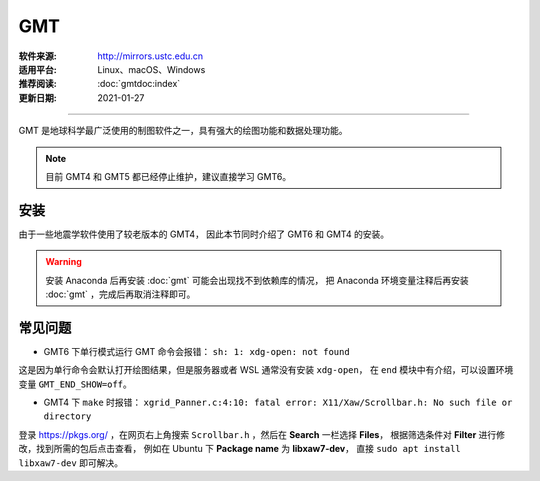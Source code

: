 GMT
============

:软件来源: http://mirrors.ustc.edu.cn
:适用平台: Linux、macOS、Windows
:推荐阅读: :doc:`gmtdoc:index`
:更新日期: 2021-01-27

------------------------

GMT 是地球科学最广泛使用的制图软件之一，具有强大的绘图功能和数据处理功能。

.. note::

    目前 GMT4 和 GMT5 都已经停止维护，建议直接学习 GMT6。

安装
-----------

由于一些地震学软件使用了较老版本的 GMT4，
因此本节同时介绍了 GMT6 和 GMT4 的安装。

.. warning::

    安装 Anaconda 后再安装 :doc:`gmt` 可能会出现找不到依赖库的情况，
    把 Anaconda 环境变量注释后再安装 :doc:`gmt` ，完成后再取消注释即可。

.. tabs::

    .. tab:: GMT6

        .. tabs::
        
            .. tab:: Ubuntu
            
                .. code-block:: bash
                   :linenos:

                    # 安装编译所需软件包
                    $ sudo apt update
                    $ sudo apt install build-essential cmake libcurl4-gnutls-dev libnetcdf-dev

                    # 安装可选软件包
                    $ sudo apt install ghostscript gdal-bin libgdal-dev libglib2.0-dev libpcre3-dev libfftw3-dev liblapack-dev

                    # 安装制作动画所需的软件包
                    $ sudo apt install graphicsmagick ffmpeg

                    # 下载软件包
                    $ cd ~/software/GMT-src
                    $ wget http://mirrors.ustc.edu.cn/gmt/gmt-6.1.1-src.tar.gz
                    $ wget http://mirrors.ustc.edu.cn/gmt/gshhg-gmt-2.3.7.tar.gz
                    $ wget http://mirrors.ustc.edu.cn/gmt/dcw-gmt-1.1.4.tar.gz

                    # 解压三个压缩文件
                    $ tar -xvf gmt-6.1.1-src.tar.gz
                    $ tar -xvf gshhg-gmt-2.3.7.tar.gz
                    $ tar -xvf dcw-gmt-1.1.4.tar.gz

                    # 将 gshhg 和 dcw 数据复制到 gmt 的 share 目录下
                    $ mv gshhg-gmt-2.3.7 gmt-6.1.1/share/gshhg-gmt
                    $ mv dcw-gmt-1.1.4 gmt-6.1.1/share/dcw-gmt

                    # 切换到 gmt 源码目录下
                    $ cd gmt-6.1.1

                    # 用文本编辑器新建并打开 CMake 用户配置文件
                    $ vim cmake/ConfigUser.cmake
                        set (CMAKE_INSTALL_PREFIX "/home/zhao/opt/GMT-6.1.1")
                        set (GMT_USE_THREADS TRUE)
                        set (GMT_ENABLE_OPENMP TRUE)
                    # 注意，此处新建的 build 文件夹位于 gmt-6.1.1 目录下，不是 gmt-6.1.1/cmake 目录下

                    # 编译安装，如果先安装了 anaconda，需要先注释掉环境变量
                    $ mkdir build
                    $ cd build/
                    $ cmake ..
                    $ make
                    $ make install

                    # 添加环境变量
                    $ vim ~/.bashrc    # 取消 anaconda 的注释
                        # GMT6 
                        export GMT6HOME=/home/zhao/opt/GMT-6.1.1
                        export PATH=${GMT6HOME}/bin:$PATH
                        export LD_LIBRARY_PATH=${LD_LIBRARY_PATH}:${GMT6HOME}/lib64
                        # 关闭单行命令完成自动打开图片
                        export GMT_END_SHOW=off
                        # 将数据、配置文件放到自定义路径
                        export GMT_DATADIR=/home/zhao/data/gmtdata/
                        export GMT_CACHEDIR=/home/zhao/data/gmtdata/cache
                        export GMT_USERDIR=/home/zhao/data/gmtdata/
                    $ source ~/.bashrc

                    # GMT 添加中文字体
                    $ vim $GMT_DATADIR/PSL_custom_fonts.txt
                        STSong-Light--UniGB-UTF8-H  0.700    1
                        STFangsong-Light--UniGB-UTF8-H  0.700    1
                        STHeiti-Regular--UniGB-UTF8-H   0.700   1
                        STKaiti-Regular--UniGB-UTF8-H   0.700   1
                        STSong-Light--UniGB-UTF8-V  0.700    1
                        STFangsong-Light--UniGB-UTF8-V  0.700    1
                        STHeiti-Regular--UniGB-UTF8-V   0.700   1
                        STKaiti-Regular--UniGB-UTF8-V   0.700   1

                    # ghostscript 配置中文
                    $ sudo apt install poppler-data 
                    $ sudo apt install fonts-arphic-uming fonts-arphic-ukai  # 安装 gs 默认 Linux 字体
                    # 新建 winfonts 文件夹
                    $ sudo mkdir /usr/share/fonts/winfonts/   
                    # 将 Windows 下的中文字体拷贝过来
                    $ sudo cp /mnt/c/windows/fonts/{simhei.ttf,simkai.ttf,simsun.ttc,simfang.ttf} /usr/share/fonts/winfonts 
                    # 修改 gs 中文配置文件
                    $ sudo vim /etc/ghostscript/cidfmap.d/90gs-cjk-resource-gb1.conf    
                        % 原配置文件的内容，与 STSong-Light 等相关的四行必须删除
                        /BousungEG-Light-GB <</FileType /TrueType /Path (/usr/share/fonts/truetype/arphic/uming.ttc) /SubfontId 0 /CSI [(GB1) 4] >> ;
                        /GBZenKai-Medium    <</FileType /TrueType /Path (/usr/share/fonts/truetype/arphic/ukai.ttc) /SubfontId 0 /CSI [(GB1) 4] >> ;
                        /Song-Medium /GBZenKai-Medium ;
                        /Adobe-GB1      /BousungEG-Light-GB ;
                        /Adobe-GB1-Bold /GBZenKai-Medium ;
                        % 新增 Windows 字体的支持
                        /STSong-Light <</FileType /TrueType /Path (/usr/share/fonts/winfonts/simsun.ttc) /SubfontId 0 /CSI [(GB1) 4] >> ;
                        /STFangsong-Light <</FileType /TrueType /Path (/usr/share/fonts/winfonts/simfang.ttf) /SubfontId 0 /CSI [(GB1) 4] >> ;
                        /STHeiti-Regular <</FileType /TrueType /Path (/usr/share/fonts/winfonts/simhei.ttf) /SubfontId 0 /CSI [(GB1) 4] >> ;
                        /STKaiti-Regular <</FileType /TrueType /Path (/usr/share/fonts/winfonts/simkai.ttf) /SubfontId 0 /CSI [(GB1) 4] >> ;
                    $ sudo update-gsfontmap

                    # 中文测试
                    $ vim gmt6.1.1-cn-test.sh
                        #!/bin/bash
                        gmt begin GMT_Chinese png
                        gmt set FONT_TITLE 25p,41,black
                        gmt set FONT_LABEL 15p,39,black
                        gmt text -R0/8/0/4 -JX12c/4c -Bxaf+l"X轴" -Byaf+l"Y轴" -BWSen+t"中文标题" -F+f << EOF
                        2 3.5 25p,39,black 中文宋体
                        2 2.5 25p,40,blue  中文仿宋
                        2 1.5 25p,41,red   中文黑体
                        2 0.5 25p,42,green 中文楷体
                        4 3.5 25p,43,black 中文宋体
                        5 3.5 25p,44,blue  中文仿宋
                        6 3.5 25p,45,red   中文黑体
                        7 3.5 25p,46,green 中文楷体
                        EOF
                        gmt end 
                    $ bash gmt6.1.1-cn-test.sh

                    # 将数据服务器更改为科大镜像
                    $ gmt set GMT_DATA_SERVER http://china.generic-mapping-tools.org
                    $ mv gmt.conf $GMT_DATADIR/

            .. tab:: Centos7

                .. code-block:: bash
                   :linenos:

                    # 安装 epel-release
                    $ sudo yum install epel-release

                    # 启用 GMT 官方仓库
                    $ sudo yum install yum-plugin-copr
                    $ sudo yum copr enable genericmappingtools/gmt

                    # 安装最新版GMT
                    $ sudo yum install gmt
                    
                    # 当有新版本发布时可直接更新
                    $ sudo yum update gmt

                    # ghostscript 配置中文
                    
                    $ sudo yum install ghostscript-chinese-zh_CN
                    # 新建 winfonts 文件夹
                    $ sudo mkdir /usr/share/fonts/winfonts/   
                    # 将 Windows 下的中文字体拷贝过来
                    $ sudo cp /mnt/c/windows/fonts/{simhei.ttf,simkai.ttf,simsun.ttc,simfang.ttf} /usr/share/fonts/winfonts 
                    # 修改 gs 中文配置文件
                    $ sudo vim /usr/share/ghostscript/conf.d/cidfmap.zh_CN
                        % 原配置文件的内容，与 STSong-Light 等相关的四行必须删除
                        /BousungEG-Light-GB <</FileType /TrueType /Path (/usr/share/fonts/truetype/arphic/uming.ttc) /SubfontId 0 /CSI [(GB1) 4] >> ;
                        /GBZenKai-Medium    <</FileType /TrueType /Path (/usr/share/fonts/truetype/arphic/ukai.ttc) /SubfontId 0 /CSI [(GB1) 4] >> ;
                        /Song-Medium /GBZenKai-Medium ;
                        /Adobe-GB1      /BousungEG-Light-GB ;
                        /Adobe-GB1-Bold /GBZenKai-Medium ;
                        % 新增 Windows 字体的支持
                        /STSong-Light <</FileType /TrueType /Path (/usr/share/fonts/winfonts/simsun.ttc) /SubfontId 0 /CSI [(GB1) 4] >> ;
                        /STFangsong-Light <</FileType /TrueType /Path (/usr/share/fonts/winfonts/simfang.ttf) /SubfontId 0 /CSI [(GB1) 4] >> ;
                        /STHeiti-Regular <</FileType /TrueType /Path (/usr/share/fonts/winfonts/simhei.ttf) /SubfontId 0 /CSI [(GB1) 4] >> ;
                        /STKaiti-Regular <</FileType /TrueType /Path (/usr/share/fonts/winfonts/simkai.ttf) /SubfontId 0 /CSI [(GB1) 4] >> ;

                    # 添加环境变量
                    $ vim ~/.bashrc    
                        # 将数据、配置文件放到自定义路径
                        export GMT_DATADIR=/home/zhao/data/gmtdata/
                        export GMT_CACHEDIR=/home/zhao/data/gmtdata/cache
                        export GMT_USERDIR=/home/zhao/data/gmtdata/
                    $ source ~/.bashrc

                    # GMT 添加中文字体
                    $ vim $GMT_DATADIR/PSL_custom_fonts.txt
                        STSong-Light--UniGB-UTF8-H  0.700    1
                        STFangsong-Light--UniGB-UTF8-H  0.700    1
                        STHeiti-Regular--UniGB-UTF8-H   0.700   1
                        STKaiti-Regular--UniGB-UTF8-H   0.700   1
                        STSong-Light--UniGB-UTF8-V  0.700    1
                        STFangsong-Light--UniGB-UTF8-V  0.700    1
                        STHeiti-Regular--UniGB-UTF8-V   0.700   1
                        STKaiti-Regular--UniGB-UTF8-V   0.700   1 

                    # 中文测试
                    $ vim gmt6.1.1-cn-test.sh
                        #!/bin/bash
                        gmt begin GMT_Chinese png
                        gmt set FONT_TITLE 25p,41,black
                        gmt set FONT_LABEL 15p,39,black
                        gmt text -R0/8/0/4 -JX12c/4c -Bxaf+l"X轴" -Byaf+l"Y轴" -BWSen+t"中文标题" -F+f << EOF
                        2 3.5 25p,39,black 中文宋体
                        2 2.5 25p,40,blue  中文仿宋
                        2 1.5 25p,41,red   中文黑体
                        2 0.5 25p,42,green 中文楷体
                        4 3.5 25p,43,black 中文宋体
                        5 3.5 25p,44,blue  中文仿宋
                        6 3.5 25p,45,red   中文黑体
                        7 3.5 25p,46,green 中文楷体
                        EOF
                        gmt end 
                    $ bash gmt6.1.1-cn-test.sh

                    # 将数据服务器更改为科大镜像
                    $ gmt set GMT_DATA_SERVER http://china.generic-mapping-tools.org
                    $ mv gmt.conf $GMT_DATADIR/

            .. tab:: Windows

                .. code-block::
                   :linenos:

                    1.  安装 GMT6

                        - http://mirrors.ustc.edu.cn/gmt/bin/gmt-6.1.1-win64.exe

                        安装过程中在 Choose components 页面，除 Ghostscript 组件外所有选项都勾选上。

                        安装完成后在 C:\Users\用户名\.gmt\PSL_custom_fonts.txt 中加入如下语句:

                            STSong-Light--GB-EUC-H  0.700    1
                            STFangsong-Light--GB-EUC-H  0.700    1
                            STHeiti-Regular--GB-EUC-H   0.700   1
                            STKaiti-Regular--GB-EUC-H   0.700   1
                            STSong-Light--GB-EUC-V  0.700    1
                            STFangsong-Light--GB-EUC-V  0.700    1
                            STHeiti-Regular--GB-EUC-V   0.700   1
                            STKaiti-Regular--GB-EUC-V   0.700   1                        

                    2.  安装 Ghostscript

                        - https://github.com/ArtifexSoftware/ghostpdl-downloads/releases/download/gs950/gs950w64.exe

                        安装过程中必须勾选 Generate cidfmap for Windows CJK TrueType fonts 。

                        安装完成后必须添加环境变量：新建变量 GS_FONTPATH 并设置其值为 C:\Windows\fonts

                    3.  安装 UnixTools
                        
                        - https://gmt-china.org/data/UnixTools.zip

                        直接下载并解压到 GMT 的 bin 目录。

                    4.  中文测试

                        脚本文件和输入数据文件都必须采用 GB2312 编码方式。

                            gmt begin map pdf,png
                            REM GMT在Windows下处理中文存在一些已知BUG
                            REM 需要设置 PS_CHAR_ENCODING 为 Standard+ 以绕过这一BUG
                            gmt set PS_CHAR_ENCODING Standard+
                            gmt set FONT_TITLE 25p,41,black
                            gmt set FONT_LABEL 15p,39,black

                            echo 2 3.5 25p,39,black 中文宋体  > tmp
                            echo 2 2.5 25p,40,blue  中文仿宋 >> tmp
                            echo 2 1.5 25p,41,red   中文黑体 >> tmp
                            echo 2 0.5 25p,42,green 中文楷体 >> tmp
                            echo 4 3.5 25p,43,black 中文宋体 >> tmp
                            echo 5 3.5 25p,44,blue  中文仿宋 >> tmp
                            echo 6 3.5 25p,45,red   中文黑体 >> tmp
                            echo 7 3.5 25p,46,green 中文楷体 >> tmp

                            gmt text tmp -R0/8/0/4 -JX12c/4c -Bxaf+l"X轴" -Byaf+l"Y轴" -BWSen+t"中文标题" -F+f
                            del tmp
                            gmt end

    .. tab:: GMT4

        .. tabs::
        
            .. tab:: Ubuntu 
            
                .. code-block:: bash
                   :linenos:

                    # 安装编译所需软件包
                    $ sudo apt update
                    $ sudo apt install ghostscript
                    $ sudo apt install gcc g++ make libc6    # 开发工具
                    $ sudo apt install libnetcdf-dev libxaw7-dev

                    # 下载软件包
                    $ wget http://mirrors.ustc.edu.cn/gmt/gmt-4.5.18-src.tar.bz2
                    $ wget http://mirrors.ustc.edu.cn/gmt/gshhg-gmt-2.3.7.tar.gz

                    # 解压
                    $ tar -xvf gmt-4.5.18-src.tar.bz2

                    # 编译安装 GMT4
                    $ cd gmt-4.5.18
                    $ ./configure --prefix=/home/zhao/opt/GMT4  # 指定 gmt 安装路径
                    $ make
                    $ sudo make install-all
                    $ cd ../

                    # 解压海岸线数据
                    $ tar -xvf gshhg-gmt-2.3.7.tar.gz
                    # 移动到 GMT4 安装目录
                    $ sudo mv gshhg-gmt-2.3.7 ~/opt/GMT4/share/coast

                    # 修改环境变量
                    $ echo 'export GMT4HOME=/home/zhao/opt/GMT4' >> ~/.bashrc     
                    $ echo 'export PATH=${GMT4HOME}/bin:$PATH'>> ~/.bashrc
                    $ echo 'export LD_LIBRARY_PATH=${LD_LIBRARY_PATH}:${GMT4HOME}/lib64'>> ~/.bashrc
                    $ exec $SHELL -l

                    $ psxy -   # 测试

                    # GMT4 配置中文
                    $ sudo vim /opt/GMT4/share/pslib/PS_font_info.d
                        # 在文末添加字体  
                        STSong-Light--UniGB-UTF8-H  0.700    1
                        STFangsong-Light--UniGB-UTF8-H  0.700    1
                        STHeiti-Regular--UniGB-UTF8-H   0.700   1
                        STKaiti-Regular--UniGB-UTF8-H   0.700   1

                    $ pstext -L  # 查看 gmt 当前支持字体

                    # ghostscript 配置中文
                    $ sudo apt install poppler-data 
                    $ sudo apt install fonts-arphic-uming fonts-arphic-ukai  # 安装 gs 默认 Linux 字体
                    # 新建 winfonts 文件夹
                    $ sudo mkdir /usr/share/fonts/winfonts/   
                    # 将 Windows 下的中文字体拷贝过来
                    $ sudo cp /mnt/c/windows/fonts/{simhei.ttf,simkai.ttf,simsun.ttc,simfang.ttf} /usr/share/fonts/winfonts 
                    # 修改 gs 中文配置文件
                    $ sudo vim /etc/ghostscript/cidfmap.d/90gs-cjk-resource-gb1.conf    
                        % 原配置文件的内容，与 STSong-Light 等相关的四行必须删除
                        /BousungEG-Light-GB <</FileType /TrueType /Path (/usr/share/fonts/truetype/arphic/uming.ttc) /SubfontId 0 /CSI [(GB1) 4] >> ;
                        /GBZenKai-Medium    <</FileType /TrueType /Path (/usr/share/fonts/truetype/arphic/ukai.ttc) /SubfontId 0 /CSI [(GB1) 4] >> ;
                        /Song-Medium /GBZenKai-Medium ;
                        /Adobe-GB1      /BousungEG-Light-GB ;
                        /Adobe-GB1-Bold /GBZenKai-Medium ;
                        % 新增 Windows 字体的支持
                        /STSong-Light <</FileType /TrueType /Path (/usr/share/fonts/winfonts/simsun.ttc) /SubfontId 0 /CSI [(GB1) 4] >> ;
                        /STFangsong-Light <</FileType /TrueType /Path (/usr/share/fonts/winfonts/simfang.ttf) /SubfontId 0 /CSI [(GB1) 4] >> ;
                        /STHeiti-Regular <</FileType /TrueType /Path (/usr/share/fonts/winfonts/simhei.ttf) /SubfontId 0 /CSI [(GB1) 4] >> ;
                        /STKaiti-Regular <</FileType /TrueType /Path (/usr/share/fonts/winfonts/simkai.ttf) /SubfontId 0 /CSI [(GB1) 4] >> ;
                    $ sudo update-gsfontmap

                    # 中文测试
                    $ vim gmt4.5.18-cn-test.sh
                        #!/bin/bash
                        gmtset HEADER_FONT 35
                        pstext -R0/10/0/3 -JX15c/3c -B1/1:."GMT中文支持": -P > cn.ps <<EOF
                        1.5 2 30 0 35 LM GMT宋体
                        1.5 1 30 0 36 LM GMT仿宋
                        5.5 2 30 0 37 LM GMT黑体
                        5.5 1 30 0 38 LM GMT楷体
                        EOF
                        ps2raster cn.ps -A -P -Tg
                        rm .gmt* cn.ps
                        EOF
                    $ bash gmt4.5.18-cn-test.sh  # 执行脚本

            .. tab:: Centos7 
            
                .. code-block:: bash
                   :linenos:

                    # 安装编译所需软件包
                    $ sudo yum install gcc gcc-c++ make glibc  # 开发工具
                    $ sudo yum install netcdf netcdf-devel gdal gdal-devel gdal-python  # netCDF 库
                    $ sudo yum install libXaw-devel  # X 相关库
                    $ sudo yum install libICE-devel libSM-devel libX11-devel
                    $ sudo yum install libXext-devel libXmu-devel libXt-devel

                    # 下载软件包
                    $ wget http://mirrors.ustc.edu.cn/gmt/gmt-4.5.18-src.tar.bz2
                    $ wget http://mirrors.ustc.edu.cn/gmt/gshhg-gmt-2.3.7.tar.gz

                    # 解压
                    $ tar -xvf gmt-4.5.18-src.tar.bz2

                    # 编译安装 GMT4
                    $ cd gmt-4.5.18
                    $ ./configure --prefix=/home/zhao/opt/GMT4  # 指定 gmt 安装路径
                    $ make
                    $ sudo make install-all
                    $ cd ../

                    # 解压海岸线数据
                    $ tar -xvf gshhg-gmt-2.3.7.tar.gz
                    # 移动到 GMT4 安装目录
                    $ sudo mv gshhg-gmt-2.3.7 ~/opt/GMT4/share/coast

                    # 修改环境变量
                    $ echo 'export GMT4HOME=/home/zhao/opt/GMT4' >> ~/.bashrc     
                    $ echo 'export PATH=${GMT4HOME}/bin:$PATH'>> ~/.bashrc
                    $ echo 'export LD_LIBRARY_PATH=${LD_LIBRARY_PATH}:${GMT4HOME}/lib64'>> ~/.bashrc
                    $ exec $SHELL -l

                    $ psxy -   # 测试

                    # GMT4 配置中文
                    $ sudo vim /opt/GMT4/share/pslib/PS_font_info.d
                        # 在文末添加字体  
                        STSong-Light--UniGB-UTF8-H  0.700    1
                        STFangsong-Light--UniGB-UTF8-H  0.700    1
                        STHeiti-Regular--UniGB-UTF8-H   0.700   1
                        STKaiti-Regular--UniGB-UTF8-H   0.700   1

                    $ pstext -L  # 查看 gmt 当前支持字体

                    # ghostscript 配置中文
                    $ ssudo yum install ghostscript-chinese-zh_CN  # 安装 gs 简体中文配置文件
                    # 新建 winfonts 文件夹
                    $ sudo mkdir /usr/share/fonts/winfonts/   
                    # 将 Windows 下的中文字体拷贝过来
                    $ sudo cp /mnt/c/windows/fonts/{simhei.ttf,simkai.ttf,simsun.ttc,simfang.ttf} /usr/share/fonts/winfonts 
                    # 修改 gs 中文配置文件
                    $ sudo vim /usr/share/ghostscript/conf.d/cidfmap.zh_CN
                        % 原配置文件的内容，与 STSong-Light 等相关的四行必须删除
                        /BousungEG-Light-GB <</FileType /TrueType /Path (/usr/share/fonts/truetype/arphic/uming.ttc) /SubfontId 0 /CSI [(GB1) 4] >> ;
                        /GBZenKai-Medium    <</FileType /TrueType /Path (/usr/share/fonts/truetype/arphic/ukai.ttc) /SubfontId 0 /CSI [(GB1) 4] >> ;
                        /Song-Medium /GBZenKai-Medium ;
                        /Adobe-GB1      /BousungEG-Light-GB ;
                        /Adobe-GB1-Bold /GBZenKai-Medium ;
                        % 新增 Windows 字体的支持
                        /STSong-Light <</FileType /TrueType /Path (/usr/share/fonts/winfonts/simsun.ttc) /SubfontId 0 /CSI [(GB1) 4] >> ;
                        /STFangsong-Light <</FileType /TrueType /Path (/usr/share/fonts/winfonts/simfang.ttf) /SubfontId 0 /CSI [(GB1) 4] >> ;
                        /STHeiti-Regular <</FileType /TrueType /Path (/usr/share/fonts/winfonts/simhei.ttf) /SubfontId 0 /CSI [(GB1) 4] >> ;
                        /STKaiti-Regular <</FileType /TrueType /Path (/usr/share/fonts/winfonts/simkai.ttf) /SubfontId 0 /CSI [(GB1) 4] >> ;

                    # 中文测试
                    $ vim gmt4.5.18-cn-test.sh
                        #!/bin/bash
                        gmtset HEADER_FONT 35
                        pstext -R0/10/0/3 -JX15c/3c -B1/1:."GMT中文支持": -P > cn.ps <<EOF
                        1.5 2 30 0 35 LM GMT宋体
                        1.5 1 30 0 36 LM GMT仿宋
                        5.5 2 30 0 37 LM GMT黑体
                        5.5 1 30 0 38 LM GMT楷体
                        EOF
                        ps2raster cn.ps -A -P -Tg
                        rm .gmt* cn.ps
                        EOF
                    $ bash gmt4.5.18-cn-test.sh  # 执行脚本

            .. tab:: Windows

                .. code-block::
                   :linenos:

                    1.  安装 GMT4

                        - http://mirrors.ustc.edu.cn/gmt/bin/gmt-4.5.18-win64.exe
                        - http://mirrors.ustc.edu.cn/gmt/bin/gmt-4.5.18-pdf-win32.exe
                        - http://mirrors.ustc.edu.cn/gmt/bin/gshhg-2.3.7-win32.exe

                        依次安装，完成后在 C:\programs\gmt4\share\pslib\ 中加入如下语句:

                            STSong-Light--GB-EUC-H  0.700    1
                            STFangsong-Light--GB-EUC-H  0.700    1
                            STHeiti-Regular--GB-EUC-H   0.700   1
                            STKaiti-Regular--GB-EUC-H   0.700   1                      

                    2.  安装 Ghostscript

                        - https://github.com/ArtifexSoftware/ghostpdl-downloads/releases/download/gs950/gs950w64.exe

                        安装过程中必须勾选 Generate cidfmap for Windows CJK TrueType fonts 。

                        安装完成后必须添加环境变量：新建变量 GS_FONTPATH 并设置其值为 C:\Windows\fonts

                    3.  安装 UnixTools
                        
                        - https://gmt-china.org/data/UnixTools.zip

                        直接下载并解压到 GMT 的 bin 目录。

                    4.  安装 Sumatra PDF 查看 PS 格式文件

                        - https://www.sumatrapdfreader.org/free-pdf-reader.html

常见问题
------------

- GMT6 下单行模式运行 GMT 命令会报错： ``sh: 1: xdg-open: not found``

这是因为单行命令会默认打开绘图结果，但是服务器或者 WSL 通常没有安装 ``xdg-open``\ ，
在 ``end`` 模块中有介绍，可以设置环境变量 ``GMT_END_SHOW=off``。

- GMT4 下 ``make`` 时报错： ``xgrid_Panner.c:4:10: fatal error: X11/Xaw/Scrollbar.h: No such file or directory`` 

登录 https://pkgs.org/ ，在网页右上角搜索 ``Scrollbar.h`` ，然后在 **Search** 一栏选择 **Files**，
根据筛选条件对 **Filter** 进行修改，找到所需的包后点击查看， 
例如在 Ubuntu 下 **Package name** 为 **libxaw7-dev**，
直接 ``sudo apt install libxaw7-dev`` 即可解决。